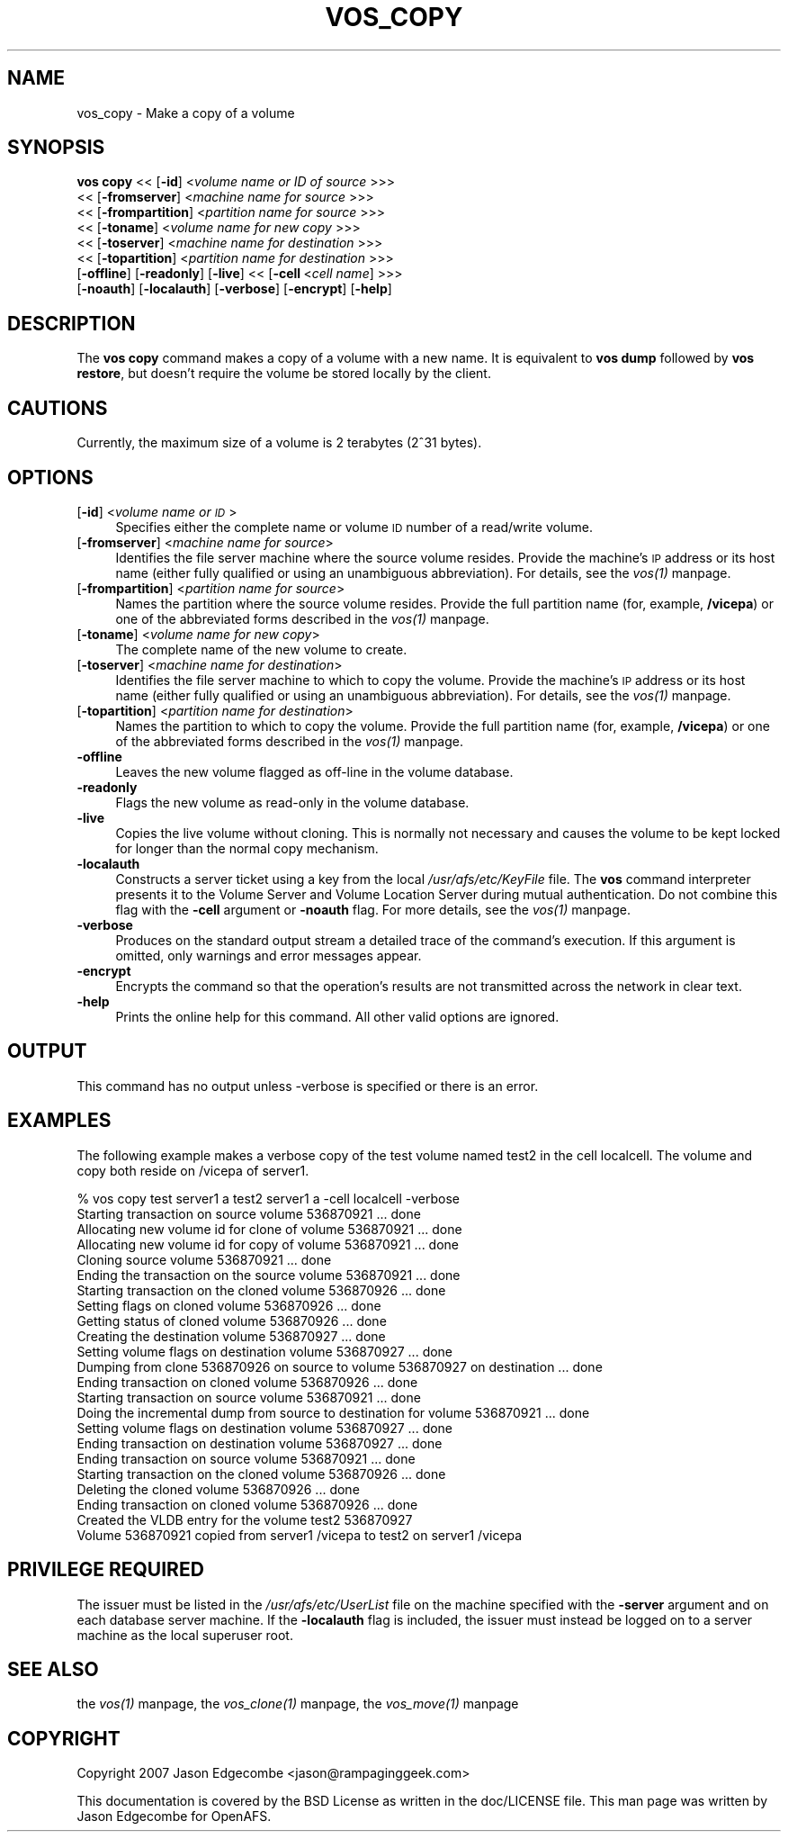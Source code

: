.rn '' }`
''' $RCSfile$$Revision$$Date$
'''
''' $Log$
'''
.de Sh
.br
.if t .Sp
.ne 5
.PP
\fB\\$1\fR
.PP
..
.de Sp
.if t .sp .5v
.if n .sp
..
.de Ip
.br
.ie \\n(.$>=3 .ne \\$3
.el .ne 3
.IP "\\$1" \\$2
..
.de Vb
.ft CW
.nf
.ne \\$1
..
.de Ve
.ft R

.fi
..
'''
'''
'''     Set up \*(-- to give an unbreakable dash;
'''     string Tr holds user defined translation string.
'''     Bell System Logo is used as a dummy character.
'''
.tr \(*W-|\(bv\*(Tr
.ie n \{\
.ds -- \(*W-
.ds PI pi
.if (\n(.H=4u)&(1m=24u) .ds -- \(*W\h'-12u'\(*W\h'-12u'-\" diablo 10 pitch
.if (\n(.H=4u)&(1m=20u) .ds -- \(*W\h'-12u'\(*W\h'-8u'-\" diablo 12 pitch
.ds L" ""
.ds R" ""
'''   \*(M", \*(S", \*(N" and \*(T" are the equivalent of
'''   \*(L" and \*(R", except that they are used on ".xx" lines,
'''   such as .IP and .SH, which do another additional levels of
'''   double-quote interpretation
.ds M" """
.ds S" """
.ds N" """""
.ds T" """""
.ds L' '
.ds R' '
.ds M' '
.ds S' '
.ds N' '
.ds T' '
'br\}
.el\{\
.ds -- \(em\|
.tr \*(Tr
.ds L" ``
.ds R" ''
.ds M" ``
.ds S" ''
.ds N" ``
.ds T" ''
.ds L' `
.ds R' '
.ds M' `
.ds S' '
.ds N' `
.ds T' '
.ds PI \(*p
'br\}
.\"	If the F register is turned on, we'll generate
.\"	index entries out stderr for the following things:
.\"		TH	Title 
.\"		SH	Header
.\"		Sh	Subsection 
.\"		Ip	Item
.\"		X<>	Xref  (embedded
.\"	Of course, you have to process the output yourself
.\"	in some meaninful fashion.
.if \nF \{
.de IX
.tm Index:\\$1\t\\n%\t"\\$2"
..
.nr % 0
.rr F
.\}
.TH VOS_COPY 1 "OpenAFS" "13/Jul/2008" "AFS Command Reference"
.UC
.if n .hy 0
.if n .na
.ds C+ C\v'-.1v'\h'-1p'\s-2+\h'-1p'+\s0\v'.1v'\h'-1p'
.de CQ          \" put $1 in typewriter font
.ft CW
'if n "\c
'if t \\&\\$1\c
'if n \\&\\$1\c
'if n \&"
\\&\\$2 \\$3 \\$4 \\$5 \\$6 \\$7
'.ft R
..
.\" @(#)ms.acc 1.5 88/02/08 SMI; from UCB 4.2
.	\" AM - accent mark definitions
.bd B 3
.	\" fudge factors for nroff and troff
.if n \{\
.	ds #H 0
.	ds #V .8m
.	ds #F .3m
.	ds #[ \f1
.	ds #] \fP
.\}
.if t \{\
.	ds #H ((1u-(\\\\n(.fu%2u))*.13m)
.	ds #V .6m
.	ds #F 0
.	ds #[ \&
.	ds #] \&
.\}
.	\" simple accents for nroff and troff
.if n \{\
.	ds ' \&
.	ds ` \&
.	ds ^ \&
.	ds , \&
.	ds ~ ~
.	ds ? ?
.	ds ! !
.	ds /
.	ds q
.\}
.if t \{\
.	ds ' \\k:\h'-(\\n(.wu*8/10-\*(#H)'\'\h"|\\n:u"
.	ds ` \\k:\h'-(\\n(.wu*8/10-\*(#H)'\`\h'|\\n:u'
.	ds ^ \\k:\h'-(\\n(.wu*10/11-\*(#H)'^\h'|\\n:u'
.	ds , \\k:\h'-(\\n(.wu*8/10)',\h'|\\n:u'
.	ds ~ \\k:\h'-(\\n(.wu-\*(#H-.1m)'~\h'|\\n:u'
.	ds ? \s-2c\h'-\w'c'u*7/10'\u\h'\*(#H'\zi\d\s+2\h'\w'c'u*8/10'
.	ds ! \s-2\(or\s+2\h'-\w'\(or'u'\v'-.8m'.\v'.8m'
.	ds / \\k:\h'-(\\n(.wu*8/10-\*(#H)'\z\(sl\h'|\\n:u'
.	ds q o\h'-\w'o'u*8/10'\s-4\v'.4m'\z\(*i\v'-.4m'\s+4\h'\w'o'u*8/10'
.\}
.	\" troff and (daisy-wheel) nroff accents
.ds : \\k:\h'-(\\n(.wu*8/10-\*(#H+.1m+\*(#F)'\v'-\*(#V'\z.\h'.2m+\*(#F'.\h'|\\n:u'\v'\*(#V'
.ds 8 \h'\*(#H'\(*b\h'-\*(#H'
.ds v \\k:\h'-(\\n(.wu*9/10-\*(#H)'\v'-\*(#V'\*(#[\s-4v\s0\v'\*(#V'\h'|\\n:u'\*(#]
.ds _ \\k:\h'-(\\n(.wu*9/10-\*(#H+(\*(#F*2/3))'\v'-.4m'\z\(hy\v'.4m'\h'|\\n:u'
.ds . \\k:\h'-(\\n(.wu*8/10)'\v'\*(#V*4/10'\z.\v'-\*(#V*4/10'\h'|\\n:u'
.ds 3 \*(#[\v'.2m'\s-2\&3\s0\v'-.2m'\*(#]
.ds o \\k:\h'-(\\n(.wu+\w'\(de'u-\*(#H)/2u'\v'-.3n'\*(#[\z\(de\v'.3n'\h'|\\n:u'\*(#]
.ds d- \h'\*(#H'\(pd\h'-\w'~'u'\v'-.25m'\f2\(hy\fP\v'.25m'\h'-\*(#H'
.ds D- D\\k:\h'-\w'D'u'\v'-.11m'\z\(hy\v'.11m'\h'|\\n:u'
.ds th \*(#[\v'.3m'\s+1I\s-1\v'-.3m'\h'-(\w'I'u*2/3)'\s-1o\s+1\*(#]
.ds Th \*(#[\s+2I\s-2\h'-\w'I'u*3/5'\v'-.3m'o\v'.3m'\*(#]
.ds ae a\h'-(\w'a'u*4/10)'e
.ds Ae A\h'-(\w'A'u*4/10)'E
.ds oe o\h'-(\w'o'u*4/10)'e
.ds Oe O\h'-(\w'O'u*4/10)'E
.	\" corrections for vroff
.if v .ds ~ \\k:\h'-(\\n(.wu*9/10-\*(#H)'\s-2\u~\d\s+2\h'|\\n:u'
.if v .ds ^ \\k:\h'-(\\n(.wu*10/11-\*(#H)'\v'-.4m'^\v'.4m'\h'|\\n:u'
.	\" for low resolution devices (crt and lpr)
.if \n(.H>23 .if \n(.V>19 \
\{\
.	ds : e
.	ds 8 ss
.	ds v \h'-1'\o'\(aa\(ga'
.	ds _ \h'-1'^
.	ds . \h'-1'.
.	ds 3 3
.	ds o a
.	ds d- d\h'-1'\(ga
.	ds D- D\h'-1'\(hy
.	ds th \o'bp'
.	ds Th \o'LP'
.	ds ae ae
.	ds Ae AE
.	ds oe oe
.	ds Oe OE
.\}
.rm #[ #] #H #V #F C
.SH "NAME"
vos_copy \- Make a copy of a volume
.SH "SYNOPSIS"
\fBvos copy\fR <<\ [\fB\-id\fR]\ <\fIvolume\ name\ or\ ID\ of\ source\fR >>>
   <<\ [\fB\-fromserver\fR]\ <\fImachine\ name\ for\ source\fR >>>
   <<\ [\fB\-frompartition\fR]\ <\fIpartition\ name\ for\ source\fR >>>
   <<\ [\fB\-toname\fR]\ <\fIvolume\ name\ for\ new\ copy\fR >>>
   <<\ [\fB\-toserver\fR]\ <\fImachine\ name\ for\ destination\fR >>>
   <<\ [\fB\-topartition\fR]\ <\fIpartition\ name\ for\ destination\fR >>>
   [\fB\-offline\fR] [\fB\-readonly\fR] [\fB\-live\fR] <<\ [\fB\-cell\fR\ <\fIcell\ name\fR] >>>
   [\fB\-noauth\fR] [\fB\-localauth\fR] [\fB\-verbose\fR] [\fB\-encrypt\fR] [\fB\-help\fR]
.SH "DESCRIPTION"
The \fBvos copy\fR command makes a copy of a volume with a new name.  It is
equivalent to \fBvos dump\fR followed by \fBvos restore\fR, but doesn't require
the volume be stored locally by the client.
.SH "CAUTIONS"
Currently, the maximum size of a volume is 2 terabytes (2^31 bytes).
.SH "OPTIONS"
.Ip "[\fB\-id\fR] <\fIvolume name or \s-1ID\s0\fR>" 4
Specifies either the complete name or volume \s-1ID\s0 number of a read/write
volume.
.Ip "[\fB\-fromserver\fR] <\fImachine name for source\fR>" 4
Identifies the file server machine where the source volume resides. Provide
the machine's \s-1IP\s0 address or its host name (either fully qualified or using
an unambiguous abbreviation). For details, see the \fIvos(1)\fR manpage.
.Ip "[\fB\-frompartition\fR] <\fIpartition name for source\fR>" 4
Names the partition where the source volume resides. Provide the full
partition name (for, example, \fB/vicepa\fR) or one of the abbreviated forms
described in the \fIvos(1)\fR manpage.
.Ip "[\fB\-toname\fR] <\fIvolume name for new copy\fR>" 4
The complete name of the new volume to create.
.Ip "[\fB\-toserver\fR] <\fImachine name for destination\fR>" 4
Identifies the file server machine to which to copy the volume.  Provide
the machine's \s-1IP\s0 address or its host name (either fully qualified or using
an unambiguous abbreviation). For details, see the \fIvos(1)\fR manpage.
.Ip "[\fB\-topartition\fR] <\fIpartition name for destination\fR>" 4
Names the partition to which to copy the volume. Provide the full partition
name (for, example, \fB/vicepa\fR) or one of the abbreviated forms described in
the \fIvos(1)\fR manpage.
.Ip "\fB\-offline\fR" 4
Leaves the new volume flagged as off-line in the volume database.
.Ip "\fB\-readonly\fR" 4
Flags the new volume as read-only in the volume database.
.Ip "\fB\-live\fR" 4
Copies the live volume without cloning.  This is normally not necessary and
causes the volume to be kept locked for longer than the normal copy
mechanism.
.Ip "\fB\-localauth\fR" 4
Constructs a server ticket using a key from the local
\fI/usr/afs/etc/KeyFile\fR file. The \fBvos\fR command interpreter presents it to
the Volume Server and Volume Location Server during mutual
authentication. Do not combine this flag with the \fB\-cell\fR argument or
\fB\-noauth\fR flag. For more details, see the \fIvos(1)\fR manpage.
.Ip "\fB\-verbose\fR" 4
Produces on the standard output stream a detailed trace of the command's
execution. If this argument is omitted, only warnings and error messages
appear.
.Ip "\fB\-encrypt\fR" 4
Encrypts the command so that the operation's results are not transmitted
across the network in clear text.
.Ip "\fB\-help\fR" 4
Prints the online help for this command. All other valid options are
ignored.
.SH "OUTPUT"
This command has no output unless \f(CW-verbose\fR is specified or there is
an error.
.SH "EXAMPLES"
The following example makes a verbose copy of the \f(CWtest\fR volume named
\f(CWtest2\fR in the cell \f(CWlocalcell\fR. The volume and copy both reside on
\f(CW/vicepa\fR of \f(CWserver1\fR.
.PP
.Vb 23
\&   % vos copy test server1  a test2 server1 a -cell localcell -verbose
\&   Starting transaction on source volume 536870921 ... done
\&   Allocating new volume id for clone of volume 536870921 ... done
\&   Allocating new volume id for copy of volume 536870921 ... done
\&   Cloning source volume 536870921 ... done
\&   Ending the transaction on the source volume 536870921 ... done
\&   Starting transaction on the cloned volume 536870926 ... done
\&   Setting flags on cloned volume 536870926 ... done
\&   Getting status of cloned volume 536870926 ... done
\&   Creating the destination volume 536870927 ... done
\&   Setting volume flags on destination volume 536870927 ... done
\&   Dumping from clone 536870926 on source to volume 536870927 on destination ... done
\&   Ending transaction on cloned volume 536870926 ... done
\&   Starting transaction on source volume 536870921 ... done
\&   Doing the incremental dump from source to destination for volume 536870921 ...  done
\&   Setting volume flags on destination volume 536870927 ... done
\&   Ending transaction on destination volume 536870927 ... done
\&   Ending transaction on source volume 536870921 ... done
\&   Starting transaction on the cloned volume 536870926 ... done
\&   Deleting the cloned volume 536870926 ... done
\&   Ending transaction on cloned volume 536870926 ... done
\&   Created the VLDB entry for the volume test2 536870927
\&   Volume 536870921 copied from server1 /vicepa to test2 on server1 /vicepa 
.Ve
.SH "PRIVILEGE REQUIRED"
The issuer must be listed in the \fI/usr/afs/etc/UserList\fR file on the
machine specified with the \fB\-server\fR argument and on each database server
machine. If the \fB\-localauth\fR flag is included, the issuer must instead be
logged on to a server machine as the local superuser \f(CWroot\fR.
.SH "SEE ALSO"
the \fIvos(1)\fR manpage,
the \fIvos_clone(1)\fR manpage,
the \fIvos_move(1)\fR manpage
.SH "COPYRIGHT"
Copyright 2007 Jason Edgecombe <jason@rampaginggeek.com>
.PP
This documentation is covered by the BSD License as written in the
doc/LICENSE file. This man page was written by Jason Edgecombe for
OpenAFS.

.rn }` ''
.IX Title "VOS_COPY 1"
.IX Name "vos_copy - Make a copy of a volume"

.IX Header "NAME"

.IX Header "SYNOPSIS"

.IX Header "DESCRIPTION"

.IX Header "CAUTIONS"

.IX Header "OPTIONS"

.IX Item "[\fB\-id\fR] <\fIvolume name or \s-1ID\s0\fR>"

.IX Item "[\fB\-fromserver\fR] <\fImachine name for source\fR>"

.IX Item "[\fB\-frompartition\fR] <\fIpartition name for source\fR>"

.IX Item "[\fB\-toname\fR] <\fIvolume name for new copy\fR>"

.IX Item "[\fB\-toserver\fR] <\fImachine name for destination\fR>"

.IX Item "[\fB\-topartition\fR] <\fIpartition name for destination\fR>"

.IX Item "\fB\-offline\fR"

.IX Item "\fB\-readonly\fR"

.IX Item "\fB\-live\fR"

.IX Item "\fB\-localauth\fR"

.IX Item "\fB\-verbose\fR"

.IX Item "\fB\-encrypt\fR"

.IX Item "\fB\-help\fR"

.IX Header "OUTPUT"

.IX Header "EXAMPLES"

.IX Header "PRIVILEGE REQUIRED"

.IX Header "SEE ALSO"

.IX Header "COPYRIGHT"

